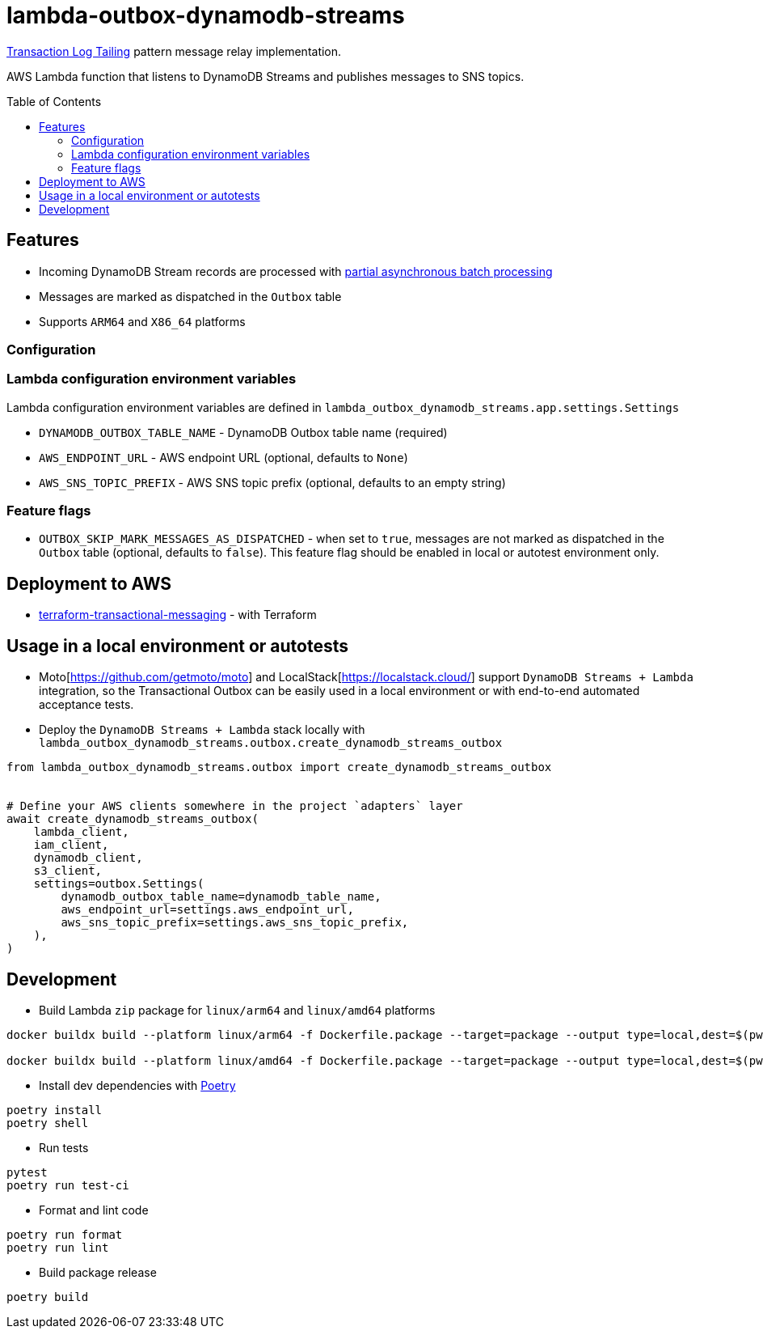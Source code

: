 :toc:
:toc-placement: preamble
:toclevels: 2
:showtitle:

ifdef::env-github[]
:tip-caption: :bulb:
:note-caption: :information_source:
:important-caption: :heavy_exclamation_mark:
:caution-caption: :fire:
:warning-caption: :warning:
endif::[]

= lambda-outbox-dynamodb-streams

https://microservices.io/patterns/data/transaction-log-tailing.html[Transaction Log Tailing] pattern message relay implementation.

AWS Lambda function that listens to DynamoDB Streams and publishes messages to SNS topics.

== Features

* Incoming DynamoDB Stream records are processed with
  https://docs.powertools.aws.dev/lambda/python/latest/utilities/batch/#processing-messages-asynchronously[partial asynchronous batch processing]
* Messages are marked as dispatched in the `Outbox` table
* Supports `ARM64` and `X86_64` platforms

=== Configuration

=== Lambda configuration environment variables

Lambda configuration environment variables are defined in `lambda_outbox_dynamodb_streams.app.settings.Settings`

* `DYNAMODB_OUTBOX_TABLE_NAME` - DynamoDB Outbox table name (required)
* `AWS_ENDPOINT_URL` - AWS endpoint URL (optional, defaults to `None`)
* `AWS_SNS_TOPIC_PREFIX` - AWS SNS topic prefix (optional, defaults to an empty string)

=== Feature flags

* `OUTBOX_SKIP_MARK_MESSAGES_AS_DISPATCHED` - when set to `true`,
  messages are not marked as dispatched in the `Outbox` table (optional, defaults to `false`).
  This feature flag should be enabled in local or autotest environment only.

== Deployment to AWS

* link:../terraform-transactional-messaging[terraform-transactional-messaging] - with Terraform

== Usage in a local environment or autotests

* Moto[https://github.com/getmoto/moto] and LocalStack[https://localstack.cloud/] support `DynamoDB Streams + Lambda` integration,
  so the Transactional Outbox can be easily used in a local environment or with end-to-end automated acceptance tests.

* Deploy the `DynamoDB Streams + Lambda` stack locally with `lambda_outbox_dynamodb_streams.outbox.create_dynamodb_streams_outbox`

```python
from lambda_outbox_dynamodb_streams.outbox import create_dynamodb_streams_outbox


# Define your AWS clients somewhere in the project `adapters` layer
await create_dynamodb_streams_outbox(
    lambda_client,
    iam_client,
    dynamodb_client,
    s3_client,
    settings=outbox.Settings(
        dynamodb_outbox_table_name=dynamodb_table_name,
        aws_endpoint_url=settings.aws_endpoint_url,
        aws_sns_topic_prefix=settings.aws_sns_topic_prefix,
    ),
)
```

== Development

* Build Lambda `zip` package for `linux/arm64` and `linux/amd64` platforms

```bash
docker buildx build --platform linux/arm64 -f Dockerfile.package --target=package --output type=local,dest=$(pwd)/src/lambda_outbox_dynamodb_streams ..

docker buildx build --platform linux/amd64 -f Dockerfile.package --target=package --output type=local,dest=$(pwd)/src/lambda_outbox_dynamodb_streams ..
```

* Install dev dependencies with https://python-poetry.org[Poetry]

```bash
poetry install
poetry shell
```

* Run tests

```bash
pytest
poetry run test-ci
```

* Format and lint code

```bash
poetry run format
poetry run lint
```

* Build package release

```bash
poetry build
```
